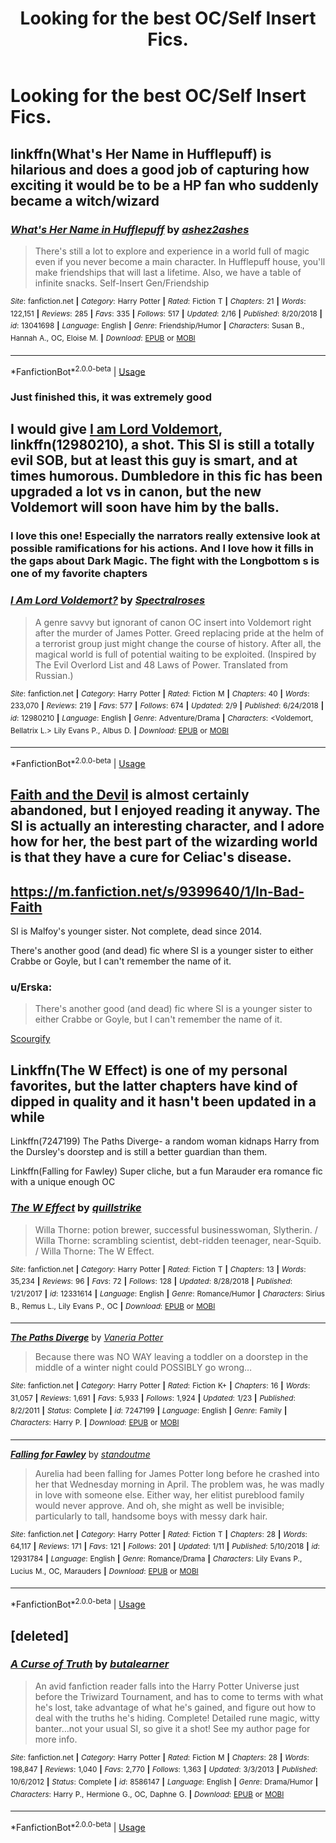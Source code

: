 #+TITLE: Looking for the best OC/Self Insert Fics.

* Looking for the best OC/Self Insert Fics.
:PROPERTIES:
:Author: Falliant
:Score: 16
:DateUnix: 1551982558.0
:DateShort: 2019-Mar-07
:FlairText: Request
:END:

** linkffn(What's Her Name in Hufflepuff) is hilarious and does a good job of capturing how exciting it would be to be a HP fan who suddenly became a witch/wizard
:PROPERTIES:
:Author: bgottfried91
:Score: 11
:DateUnix: 1551992589.0
:DateShort: 2019-Mar-08
:END:

*** [[https://www.fanfiction.net/s/13041698/1/][*/What's Her Name in Hufflepuff/*]] by [[https://www.fanfiction.net/u/12472/ashez2ashes][/ashez2ashes/]]

#+begin_quote
  There's still a lot to explore and experience in a world full of magic even if you never become a main character. In Hufflepuff house, you'll make friendships that will last a lifetime. Also, we have a table of infinite snacks. Self-Insert Gen/Friendship
#+end_quote

^{/Site/:} ^{fanfiction.net} ^{*|*} ^{/Category/:} ^{Harry} ^{Potter} ^{*|*} ^{/Rated/:} ^{Fiction} ^{T} ^{*|*} ^{/Chapters/:} ^{21} ^{*|*} ^{/Words/:} ^{122,151} ^{*|*} ^{/Reviews/:} ^{285} ^{*|*} ^{/Favs/:} ^{335} ^{*|*} ^{/Follows/:} ^{517} ^{*|*} ^{/Updated/:} ^{2/16} ^{*|*} ^{/Published/:} ^{8/20/2018} ^{*|*} ^{/id/:} ^{13041698} ^{*|*} ^{/Language/:} ^{English} ^{*|*} ^{/Genre/:} ^{Friendship/Humor} ^{*|*} ^{/Characters/:} ^{Susan} ^{B.,} ^{Hannah} ^{A.,} ^{OC,} ^{Eloise} ^{M.} ^{*|*} ^{/Download/:} ^{[[http://www.ff2ebook.com/old/ffn-bot/index.php?id=13041698&source=ff&filetype=epub][EPUB]]} ^{or} ^{[[http://www.ff2ebook.com/old/ffn-bot/index.php?id=13041698&source=ff&filetype=mobi][MOBI]]}

--------------

*FanfictionBot*^{2.0.0-beta} | [[https://github.com/tusing/reddit-ffn-bot/wiki/Usage][Usage]]
:PROPERTIES:
:Author: FanfictionBot
:Score: 3
:DateUnix: 1551992610.0
:DateShort: 2019-Mar-08
:END:


*** Just finished this, it was extremely good
:PROPERTIES:
:Author: Falliant
:Score: 2
:DateUnix: 1552088245.0
:DateShort: 2019-Mar-09
:END:


** I would give [[https://www.fanfiction.net/s/12980210/1/I-Am-Lord-Voldemort][I am Lord Voldemort]], linkffn(12980210), a shot. This SI is still a totally evil SOB, but at least this guy is smart, and at times humorous. Dumbledore in this fic has been upgraded a lot vs in canon, but the new Voldemort will soon have him by the balls.
:PROPERTIES:
:Author: InquisitorCOC
:Score: 10
:DateUnix: 1551982851.0
:DateShort: 2019-Mar-07
:END:

*** I love this one! Especially the narrators really extensive look at possible ramifications for his actions. And I love how it fills in the gaps about Dark Magic. The fight with the Longbottom s is one of my favorite chapters
:PROPERTIES:
:Author: Redhotlipstik
:Score: 4
:DateUnix: 1552004263.0
:DateShort: 2019-Mar-08
:END:


*** [[https://www.fanfiction.net/s/12980210/1/][*/I Am Lord Voldemort?/*]] by [[https://www.fanfiction.net/u/8664970/Spectralroses][/Spectralroses/]]

#+begin_quote
  A genre savvy but ignorant of canon OC insert into Voldemort right after the murder of James Potter. Greed replacing pride at the helm of a terrorist group just might change the course of history. After all, the magical world is full of potential waiting to be exploited. (Inspired by The Evil Overlord List and 48 Laws of Power. Translated from Russian.)
#+end_quote

^{/Site/:} ^{fanfiction.net} ^{*|*} ^{/Category/:} ^{Harry} ^{Potter} ^{*|*} ^{/Rated/:} ^{Fiction} ^{M} ^{*|*} ^{/Chapters/:} ^{40} ^{*|*} ^{/Words/:} ^{233,070} ^{*|*} ^{/Reviews/:} ^{219} ^{*|*} ^{/Favs/:} ^{577} ^{*|*} ^{/Follows/:} ^{674} ^{*|*} ^{/Updated/:} ^{2/9} ^{*|*} ^{/Published/:} ^{6/24/2018} ^{*|*} ^{/id/:} ^{12980210} ^{*|*} ^{/Language/:} ^{English} ^{*|*} ^{/Genre/:} ^{Adventure/Drama} ^{*|*} ^{/Characters/:} ^{<Voldemort,} ^{Bellatrix} ^{L.>} ^{Lily} ^{Evans} ^{P.,} ^{Albus} ^{D.} ^{*|*} ^{/Download/:} ^{[[http://www.ff2ebook.com/old/ffn-bot/index.php?id=12980210&source=ff&filetype=epub][EPUB]]} ^{or} ^{[[http://www.ff2ebook.com/old/ffn-bot/index.php?id=12980210&source=ff&filetype=mobi][MOBI]]}

--------------

*FanfictionBot*^{2.0.0-beta} | [[https://github.com/tusing/reddit-ffn-bot/wiki/Usage][Usage]]
:PROPERTIES:
:Author: FanfictionBot
:Score: 2
:DateUnix: 1551982866.0
:DateShort: 2019-Mar-07
:END:


** [[https://archiveofourown.org/works/4829807][Faith and the Devil]] is almost certainly abandoned, but I enjoyed reading it anyway. The SI is actually an interesting character, and I adore how for her, the best part of the wizarding world is that they have a cure for Celiac's disease.
:PROPERTIES:
:Author: siderumincaelo
:Score: 4
:DateUnix: 1551998612.0
:DateShort: 2019-Mar-08
:END:


** [[https://m.fanfiction.net/s/9399640/1/In-Bad-Faith]]

SI is Malfoy's younger sister. Not complete, dead since 2014.

There's another good (and dead) fic where SI is a younger sister to either Crabbe or Goyle, but I can't remember the name of it.
:PROPERTIES:
:Score: 5
:DateUnix: 1552003922.0
:DateShort: 2019-Mar-08
:END:

*** u/Erska:
#+begin_quote
  There's another good (and dead) fic where SI is a younger sister to either Crabbe or Goyle, but I can't remember the name of it.
#+end_quote

[[https://www.fanfiction.net/s/10721004/1/Scourgify][Scourgify]]
:PROPERTIES:
:Author: Erska
:Score: 2
:DateUnix: 1552055926.0
:DateShort: 2019-Mar-08
:END:


** Linkffn(The W Effect) is one of my personal favorites, but the latter chapters have kind of dipped in quality and it hasn't been updated in a while

Linkffn(7247199) The Paths Diverge- a random woman kidnaps Harry from the Dursley's doorstep and is still a better guardian than them.

Linkffn(Falling for Fawley) Super cliche, but a fun Marauder era romance fic with a unique enough OC
:PROPERTIES:
:Author: Redhotlipstik
:Score: 3
:DateUnix: 1552004522.0
:DateShort: 2019-Mar-08
:END:

*** [[https://www.fanfiction.net/s/12331614/1/][*/The W Effect/*]] by [[https://www.fanfiction.net/u/4297937/quillstrike][/quillstrike/]]

#+begin_quote
  Willa Thorne: potion brewer, successful businesswoman, Slytherin. / Willa Thorne: scrambling scientist, debt-ridden teenager, near-Squib. / Willa Thorne: The W Effect.
#+end_quote

^{/Site/:} ^{fanfiction.net} ^{*|*} ^{/Category/:} ^{Harry} ^{Potter} ^{*|*} ^{/Rated/:} ^{Fiction} ^{T} ^{*|*} ^{/Chapters/:} ^{13} ^{*|*} ^{/Words/:} ^{35,234} ^{*|*} ^{/Reviews/:} ^{96} ^{*|*} ^{/Favs/:} ^{72} ^{*|*} ^{/Follows/:} ^{128} ^{*|*} ^{/Updated/:} ^{8/28/2018} ^{*|*} ^{/Published/:} ^{1/21/2017} ^{*|*} ^{/id/:} ^{12331614} ^{*|*} ^{/Language/:} ^{English} ^{*|*} ^{/Genre/:} ^{Romance/Humor} ^{*|*} ^{/Characters/:} ^{Sirius} ^{B.,} ^{Remus} ^{L.,} ^{Lily} ^{Evans} ^{P.,} ^{OC} ^{*|*} ^{/Download/:} ^{[[http://www.ff2ebook.com/old/ffn-bot/index.php?id=12331614&source=ff&filetype=epub][EPUB]]} ^{or} ^{[[http://www.ff2ebook.com/old/ffn-bot/index.php?id=12331614&source=ff&filetype=mobi][MOBI]]}

--------------

[[https://www.fanfiction.net/s/7247199/1/][*/The Paths Diverge/*]] by [[https://www.fanfiction.net/u/501267/Vaneria-Potter][/Vaneria Potter/]]

#+begin_quote
  Because there was NO WAY leaving a toddler on a doorstep in the middle of a winter night could POSSIBLY go wrong...
#+end_quote

^{/Site/:} ^{fanfiction.net} ^{*|*} ^{/Category/:} ^{Harry} ^{Potter} ^{*|*} ^{/Rated/:} ^{Fiction} ^{K+} ^{*|*} ^{/Chapters/:} ^{16} ^{*|*} ^{/Words/:} ^{31,057} ^{*|*} ^{/Reviews/:} ^{1,691} ^{*|*} ^{/Favs/:} ^{5,933} ^{*|*} ^{/Follows/:} ^{1,924} ^{*|*} ^{/Updated/:} ^{1/23} ^{*|*} ^{/Published/:} ^{8/2/2011} ^{*|*} ^{/Status/:} ^{Complete} ^{*|*} ^{/id/:} ^{7247199} ^{*|*} ^{/Language/:} ^{English} ^{*|*} ^{/Genre/:} ^{Family} ^{*|*} ^{/Characters/:} ^{Harry} ^{P.} ^{*|*} ^{/Download/:} ^{[[http://www.ff2ebook.com/old/ffn-bot/index.php?id=7247199&source=ff&filetype=epub][EPUB]]} ^{or} ^{[[http://www.ff2ebook.com/old/ffn-bot/index.php?id=7247199&source=ff&filetype=mobi][MOBI]]}

--------------

[[https://www.fanfiction.net/s/12931784/1/][*/Falling for Fawley/*]] by [[https://www.fanfiction.net/u/2690404/standoutme][/standoutme/]]

#+begin_quote
  Aurelia had been falling for James Potter long before he crashed into her that Wednesday morning in April. The problem was, he was madly in love with someone else. Either way, her elitist pureblood family would never approve. And oh, she might as well be invisible; particularly to tall, handsome boys with messy dark hair.
#+end_quote

^{/Site/:} ^{fanfiction.net} ^{*|*} ^{/Category/:} ^{Harry} ^{Potter} ^{*|*} ^{/Rated/:} ^{Fiction} ^{T} ^{*|*} ^{/Chapters/:} ^{28} ^{*|*} ^{/Words/:} ^{64,117} ^{*|*} ^{/Reviews/:} ^{171} ^{*|*} ^{/Favs/:} ^{121} ^{*|*} ^{/Follows/:} ^{201} ^{*|*} ^{/Updated/:} ^{1/11} ^{*|*} ^{/Published/:} ^{5/10/2018} ^{*|*} ^{/id/:} ^{12931784} ^{*|*} ^{/Language/:} ^{English} ^{*|*} ^{/Genre/:} ^{Romance/Drama} ^{*|*} ^{/Characters/:} ^{Lily} ^{Evans} ^{P.,} ^{Lucius} ^{M.,} ^{OC,} ^{Marauders} ^{*|*} ^{/Download/:} ^{[[http://www.ff2ebook.com/old/ffn-bot/index.php?id=12931784&source=ff&filetype=epub][EPUB]]} ^{or} ^{[[http://www.ff2ebook.com/old/ffn-bot/index.php?id=12931784&source=ff&filetype=mobi][MOBI]]}

--------------

*FanfictionBot*^{2.0.0-beta} | [[https://github.com/tusing/reddit-ffn-bot/wiki/Usage][Usage]]
:PROPERTIES:
:Author: FanfictionBot
:Score: 1
:DateUnix: 1552004552.0
:DateShort: 2019-Mar-08
:END:


** [deleted]
:PROPERTIES:
:Score: 1
:DateUnix: 1551983400.0
:DateShort: 2019-Mar-07
:END:

*** [[https://www.fanfiction.net/s/8586147/1/][*/A Curse of Truth/*]] by [[https://www.fanfiction.net/u/4024547/butalearner][/butalearner/]]

#+begin_quote
  An avid fanfiction reader falls into the Harry Potter Universe just before the Triwizard Tournament, and has to come to terms with what he's lost, take advantage of what he's gained, and figure out how to deal with the truths he's hiding. Complete! Detailed rune magic, witty banter...not your usual SI, so give it a shot! See my author page for more info.
#+end_quote

^{/Site/:} ^{fanfiction.net} ^{*|*} ^{/Category/:} ^{Harry} ^{Potter} ^{*|*} ^{/Rated/:} ^{Fiction} ^{M} ^{*|*} ^{/Chapters/:} ^{28} ^{*|*} ^{/Words/:} ^{198,847} ^{*|*} ^{/Reviews/:} ^{1,040} ^{*|*} ^{/Favs/:} ^{2,770} ^{*|*} ^{/Follows/:} ^{1,363} ^{*|*} ^{/Updated/:} ^{3/3/2013} ^{*|*} ^{/Published/:} ^{10/6/2012} ^{*|*} ^{/Status/:} ^{Complete} ^{*|*} ^{/id/:} ^{8586147} ^{*|*} ^{/Language/:} ^{English} ^{*|*} ^{/Genre/:} ^{Drama/Humor} ^{*|*} ^{/Characters/:} ^{Harry} ^{P.,} ^{Hermione} ^{G.,} ^{OC,} ^{Daphne} ^{G.} ^{*|*} ^{/Download/:} ^{[[http://www.ff2ebook.com/old/ffn-bot/index.php?id=8586147&source=ff&filetype=epub][EPUB]]} ^{or} ^{[[http://www.ff2ebook.com/old/ffn-bot/index.php?id=8586147&source=ff&filetype=mobi][MOBI]]}

--------------

*FanfictionBot*^{2.0.0-beta} | [[https://github.com/tusing/reddit-ffn-bot/wiki/Usage][Usage]]
:PROPERTIES:
:Author: FanfictionBot
:Score: 1
:DateUnix: 1551983420.0
:DateShort: 2019-Mar-07
:END:
